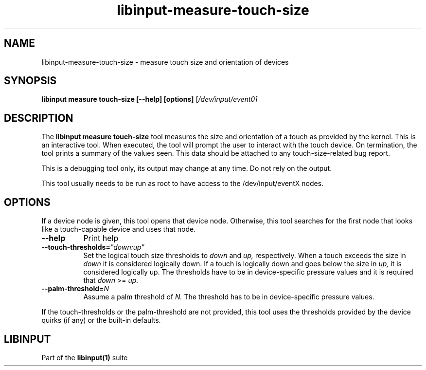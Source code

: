 .TH libinput-measure-touch-size "1"
.SH NAME
libinput\-measure\-touch-size \- measure touch size and orientation of devices
.SH SYNOPSIS
.B libinput measure touch\-size [\-\-help] [options]
[\fI/dev/input/event0\fI]
.SH DESCRIPTION
.PP
The
.B "libinput measure touch\-size"
tool measures the size and orientation of a touch as provided by the kernel.
This is an interactive tool. When executed, the tool will prompt the user to
interact with the touch device. On termination, the tool prints a summary of the
values seen. This data should be attached to any
touch\-size\-related bug report.
.PP
This is a debugging tool only, its output may change at any time. Do not
rely on the output.
.PP
This tool usually needs to be run as root to have access to the
/dev/input/eventX nodes.
.SH OPTIONS
If a device node is given, this tool opens that device node. Otherwise, this
tool searches for the first node that looks like a touch-capable device and
uses that node.
.TP 8
.B \-\-help
Print help
.TP 8
.B \-\-touch\-thresholds=\fI"down:up"\fR
Set the logical touch size thresholds to
.I down
and
.I up,
respectively. When a touch exceeds the size in
.I down
it is considered logically down. If a touch is logically down and goes below
the size in
.I up,
it is considered logically up. The thresholds have to be in
device-specific pressure values and it is required that
.I down
>=
.I up.
.TP 8
.B \-\-palm\-threshold=\fIN\fR
Assume a palm threshold of
.I N.
The threshold has to be in device-specific pressure values.
.PP
If the touch-thresholds or the palm-threshold are not provided,
this tool uses the thresholds provided by the device quirks (if any) or the
built-in defaults.
.SH LIBINPUT
Part of the
.B libinput(1)
suite
